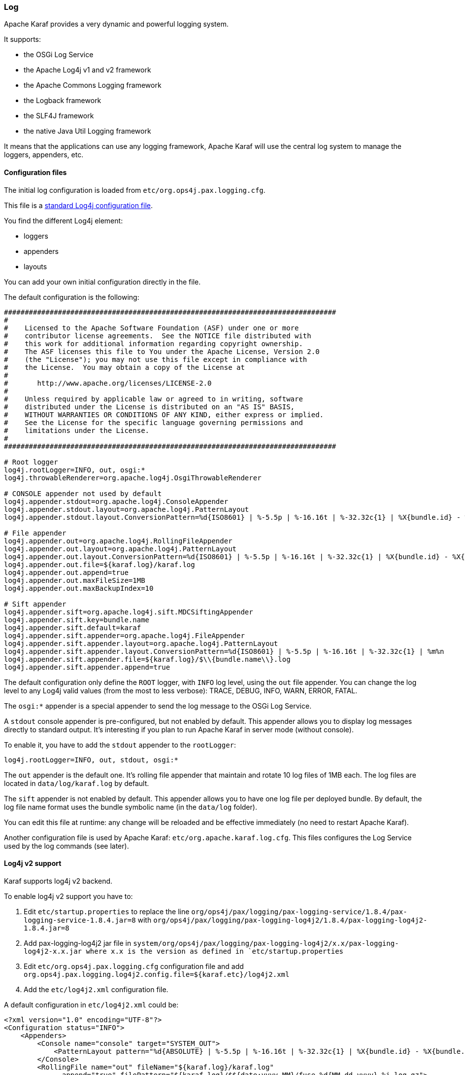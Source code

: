 //
// Licensed under the Apache License, Version 2.0 (the "License");
// you may not use this file except in compliance with the License.
// You may obtain a copy of the License at
//
//      http://www.apache.org/licenses/LICENSE-2.0
//
// Unless required by applicable law or agreed to in writing, software
// distributed under the License is distributed on an "AS IS" BASIS,
// WITHOUT WARRANTIES OR CONDITIONS OF ANY KIND, either express or implied.
// See the License for the specific language governing permissions and
// limitations under the License.
//

=== Log

Apache Karaf provides a very dynamic and powerful logging system.

It supports:

* the OSGi Log Service
* the Apache Log4j v1 and v2 framework
* the Apache Commons Logging framework
* the Logback framework
* the SLF4J framework
* the native Java Util Logging framework

It means that the applications can use any logging framework, Apache Karaf will use the central log system to manage the
loggers, appenders, etc.

==== Configuration files

The initial log configuration is loaded from `etc/org.ops4j.pax.logging.cfg`.

This file is a link:http://logging.apache.org/log4j/1.2/manual.html[standard Log4j configuration file].

You find the different Log4j element:

* loggers
* appenders
* layouts

You can add your own initial configuration directly in the file.

The default configuration is the following:

----
################################################################################
#
#    Licensed to the Apache Software Foundation (ASF) under one or more
#    contributor license agreements.  See the NOTICE file distributed with
#    this work for additional information regarding copyright ownership.
#    The ASF licenses this file to You under the Apache License, Version 2.0
#    (the "License"); you may not use this file except in compliance with
#    the License.  You may obtain a copy of the License at
#
#       http://www.apache.org/licenses/LICENSE-2.0
#
#    Unless required by applicable law or agreed to in writing, software
#    distributed under the License is distributed on an "AS IS" BASIS,
#    WITHOUT WARRANTIES OR CONDITIONS OF ANY KIND, either express or implied.
#    See the License for the specific language governing permissions and
#    limitations under the License.
#
################################################################################

# Root logger
log4j.rootLogger=INFO, out, osgi:*
log4j.throwableRenderer=org.apache.log4j.OsgiThrowableRenderer

# CONSOLE appender not used by default
log4j.appender.stdout=org.apache.log4j.ConsoleAppender
log4j.appender.stdout.layout=org.apache.log4j.PatternLayout
log4j.appender.stdout.layout.ConversionPattern=%d{ISO8601} | %-5.5p | %-16.16t | %-32.32c{1} | %X{bundle.id} - %X{bundle.name} - %X{bundle.version} | %m%n

# File appender
log4j.appender.out=org.apache.log4j.RollingFileAppender
log4j.appender.out.layout=org.apache.log4j.PatternLayout
log4j.appender.out.layout.ConversionPattern=%d{ISO8601} | %-5.5p | %-16.16t | %-32.32c{1} | %X{bundle.id} - %X{bundle.name} - %X{bundle.version} | %m%n
log4j.appender.out.file=${karaf.log}/karaf.log
log4j.appender.out.append=true
log4j.appender.out.maxFileSize=1MB
log4j.appender.out.maxBackupIndex=10

# Sift appender
log4j.appender.sift=org.apache.log4j.sift.MDCSiftingAppender
log4j.appender.sift.key=bundle.name
log4j.appender.sift.default=karaf
log4j.appender.sift.appender=org.apache.log4j.FileAppender
log4j.appender.sift.appender.layout=org.apache.log4j.PatternLayout
log4j.appender.sift.appender.layout.ConversionPattern=%d{ISO8601} | %-5.5p | %-16.16t | %-32.32c{1} | %m%n
log4j.appender.sift.appender.file=${karaf.log}/$\\{bundle.name\\}.log
log4j.appender.sift.appender.append=true
----

The default configuration only define the `ROOT` logger, with `INFO` log level, using the `out` file appender.
You can change the log level to any Log4j valid values (from the most to less verbose): TRACE, DEBUG, INFO, WARN, ERROR, FATAL.

The `osgi:*` appender is a special appender to send the log message to the OSGi Log Service.

A `stdout` console appender is pre-configured, but not enabled by default. This appender allows you to display log
messages directly to standard output. It's interesting if you plan to run Apache Karaf in server mode (without console).

To enable it, you have to add the `stdout` appender to the `rootLogger`:

----
log4j.rootLogger=INFO, out, stdout, osgi:*
----

The `out` appender is the default one. It's rolling file appender that maintain and rotate 10 log files of 1MB each.
The log files are located in `data/log/karaf.log` by default.

The `sift` appender is not enabled by default. This appender allows you to have one log file per deployed bundle.
By default, the log file name format uses the bundle symbolic name (in the `data/log` folder).

You can edit this file at runtime: any change will be reloaded and be effective immediately (no need to restart Apache Karaf).

Another configuration file is used by Apache Karaf: `etc/org.apache.karaf.log.cfg`. This files configures the Log Service
used by the log commands (see later).

==== Log4j v2 support

Karaf supports log4j v2 backend.

To enable log4j v2 support you have to:

. Edit `etc/startup.properties` to replace the line `org/ops4j/pax/logging/pax-logging-service/1.8.4/pax-logging-service-1.8.4.jar=8` with `org/ops4j/pax/logging/pax-logging-log4j2/1.8.4/pax-logging-log4j2-1.8.4.jar=8`
. Add pax-logging-log4j2 jar file in `system/org/ops4j/pax/logging/pax-logging-log4j2/x.x/pax-logging-log4j2-x.x.jar where x.x is the version as defined in `etc/startup.properties`
. Edit `etc/org.ops4j.pax.logging.cfg` configuration file and add `org.ops4j.pax.logging.log4j2.config.file=${karaf.etc}/log4j2.xml`
. Add the `etc/log4j2.xml` configuration file.

A default configuration in `etc/log4j2.xml` could be:

----
<?xml version="1.0" encoding="UTF-8"?>
<Configuration status="INFO">
    <Appenders>
        <Console name="console" target="SYSTEM_OUT">
            <PatternLayout pattern="%d{ABSOLUTE} | %-5.5p | %-16.16t | %-32.32c{1} | %X{bundle.id} - %X{bundle.name} - %X{bundle.version} | %m%n"/>
        </Console>
        <RollingFile name="out" fileName="${karaf.log}/karaf.log"
              append="true" filePattern="${karaf.log}/$${date:yyyy-MM}/fuse-%d{MM-dd-yyyy}-%i.log.gz">
           <PatternLayout>
             <Pattern>%d{ABSOLUTE} | %-5.5p | %-16.16t | %-32.32c{1} | %X{bundle.id} - %X{bundle.name} - %X{bundle.version} | %m%n</Pattern>
           </PatternLayout>
           <Policies>
                <TimeBasedTriggeringPolicy />
                <SizeBasedTriggeringPolicy size="250 MB"/>
            </Policies>
        </RollingFile>
        <PaxOsgi name="paxosgi" filter="VmLogAppender"/>
    </Appenders>
    <Loggers>
        <Root level="INFO">
            <AppenderRef ref="console"/>
            <AppenderRef ref="out"/>
            <AppenderRef ref="paxosgi"/>
        </Root>
    </Loggers>
</Configuration>
----

==== `karaf.log.console` property

Before Karaf starts _proper_ logging facilities (pax-logging), it may configure `java.util.logging`. Standard
Java logging is used initially by `Main` class and `org.apache.karaf.main.lock.Lock` implementations.
In order to configure logging level, please set system property `karaf.log.console` to one of standard JUL
levels:

* `SEVERE` (highest value)
* `WARNING`
* `INFO`
* `CONFIG`
* `FINE`
* `FINER`
* `FINEST` (lowest value)

Additionally, de-facto standard log4j(2) levels can be used:

* `TRACE`
* `DEBUG`
* `INFO`
* `WARN`
* `ERROR`
* `OFF`
* `DEFAULT`

And because `org.ops4j.pax.logging` PID uses `karaf.log.console` property, it's in fact better to use log4j levels instead:

[source,options="nowrap"]
----
log4j2.rootLogger.appenderRef.Console.filter.threshold.level = ${karaf.log.console:-OFF}
----

For example, setting `karaf.log.console` to `INFO` (or lower) will turn on these logs when starting Karaf:

[source,options="nowrap"]
----
Jul 04, 2017 7:53:18 AM org.apache.karaf.main.Main launch
INFO: Installing and starting initial bundles
Jul 04, 2017 7:53:18 AM org.apache.karaf.main.Main launch
INFO: All initial bundles installed and set to start
...
----

==== Commands

Instead of changing the `etc/org.ops4j.pax.logging.cfg` file, Apache Karaf provides a set of commands allowing to
dynamically change the log configuration and see the log content:

===== `log:clear`

The `log:clear` command clears the log entries.

===== `log:display`

The `log:display` command displays the log entries.

By default, it displays the log entries of the `rootLogger`:

----
karaf@root()> log:display
2015-07-01 19:12:46,208 | INFO  | FelixStartLevel  | SecurityUtils                    | 16 - org.apache.sshd.core - 0.12.0 | BouncyCastle not registered, using the default JCE provider
2015-07-01 19:12:47,368 | INFO  | FelixStartLevel  | core                             | 68 - org.apache.aries.jmx.core - 1.1.1 | Starting JMX OSGi agent
----

You can also display the log entries from a specific logger, using the `logger` argument:

----
karaf@root()> log:display ssh
2015-07-01 19:12:46,208 | INFO  | FelixStartLevel  | SecurityUtils                    | 16 - org.apache.sshd.core - 0.12.0 | BouncyCastle not registered, using the default JCE provider
----

By default, all log entries will be displayed. It could be very long if your Apache Karaf container is running since a long time.
You can limit the number of entries to display using the `-n` option:

----
karaf@root()> log:display -n 5
2015-07-01 06:53:24,143 | INFO  | JMX OSGi Agent   | core                             | 68 - org.apache.aries.jmx.core - 1.1.1 | Registering org.osgi.jmx.framework.BundleStateMBean to MBeanServer com.sun.jmx.mbeanserver.JmxMBeanServer@27cc75cb with name osgi.core:type=bundleState,version=1.7,framework=org.apache.felix.framework,uuid=5335370f-9dee-449f-9b1c-cabe74432ed1
2015-07-01 06:53:24,150 | INFO  | JMX OSGi Agent   | core                             | 68 - org.apache.aries.jmx.core - 1.1.1 | Registering org.osgi.jmx.framework.PackageStateMBean to MBeanServer com.sun.jmx.mbeanserver.JmxMBeanServer@27cc75cb with name osgi.core:type=packageState,version=1.5,framework=org.apache.felix.framework,uuid=5335370f-9dee-449f-9b1c-cabe74432ed1
2015-07-01 06:53:24,150 | INFO  | JMX OSGi Agent   | core                             | 68 - org.apache.aries.jmx.core - 1.1.1 | Registering org.osgi.jmx.framework.ServiceStateMBean to MBeanServer com.sun.jmx.mbeanserver.JmxMBeanServer@27cc75cb with name osgi.core:type=serviceState,version=1.7,framework=org.apache.felix.framework,uuid=5335370f-9dee-449f-9b1c-cabe74432ed1
2015-07-01 06:53:24,152 | INFO  | JMX OSGi Agent   | core                             | 68 - org.apache.aries.jmx.core - 1.1.1 | Registering org.osgi.jmx.framework.wiring.BundleWiringStateMBean to MBeanServer com.sun.jmx.mbeanserver.JmxMBeanServer@27cc75cb with name osgi.core:type=wiringState,version=1.1,framework=org.apache.felix.framework,uuid=5335370f-9dee-449f-9b1c-cabe74432ed1
2015-07-01 06:53:24,501 | INFO  | FelixStartLevel  | RegionsPersistenceImpl           | 78 - org.apache.karaf.region.persist - 4.0.0 | Loading region digraph persistence
----

You can also limit the number of entries stored and retain using the `size` property in `etc/org.apache.karaf.log.cfg` file:

----
#
# The number of log statements to be displayed using log:display. It also defines the number
# of lines searched for exceptions using log:display exception. You can override this value
# at runtime using -n in log:display.
#
size = 500
----

By default, each log level is displayed with a different color: ERROR/FATAL are in red, DEBUG in purple, INFO in cyan, etc.
You can disable the coloring using the `--no-color` option.

The log entries format pattern doesn't use the conversion pattern define in `etc/org.ops4j.pax.logging.cfg` file.
By default, it uses the `pattern` property defined in `etc/org.apache.karaf.log.cfg`.

----
#
# The pattern used to format the log statement when using log:display. This pattern is according
# to the log4j layout. You can override this parameter at runtime using log:display with -p.
#
pattern = %d{ISO8601} | %-5.5p | %-16.16t | %-32.32c{1} | %X{bundle.id} - %X{bundle.name} - %X{bundle.version} | %m%n
----

You can also change the pattern dynamically (for one execution) using the `-p` option:

----
karaf@root()> log:display -p "%d - %c - %m%n"
2015-07-01 07:01:58,007 - org.apache.sshd.common.util.SecurityUtils - BouncyCastle not registered, using the default JCE provider
2015-07-01 07:01:58,725 - org.apache.aries.jmx.core - Starting JMX OSGi agent
2015-07-01 07:01:58,744 - org.apache.aries.jmx.core - Registering MBean with ObjectName [osgi.compendium:service=cm,version=1.3,framework=org.apache.felix.framework,uuid=6361fc65-8df4-4886-b0a6-479df2d61c83] for service with service.id [13]
2015-07-01 07:01:58,747 - org.apache.aries.jmx.core - Registering org.osgi.jmx.service.cm.ConfigurationAdminMBean to MBeanServer com.sun.jmx.mbeanserver.JmxMBeanServer@27cc75cb with name osgi.compendium:service=cm,version=1.3,framework=org.apache.felix.framework,uuid=6361fc65-8df4-4886-b0a6-479df2d61c83
----

The pattern is a regular Log4j pattern where you can use keywords like %d for the date, %c for the class, %m for the log
message, etc.

===== `log:exception-display`

The `log:exception-display` command displays the last occurred exception.

As for `log:display` command, the `log:exception-display` command uses the `rootLogger` by default, but you can
specify a logger with the `logger` argument.

===== `log:get`

The `log:get` command show the current log level of a logger.

By default, the log level showed is the one from the root logger:

----
karaf@root()> log:get
Logger | Level
--------------
ROOT   | INFO
----

You can specify a particular logger using the `logger` argument:

----
karaf@root()> log:get ssh
Logger | Level
--------------
ssh    | INFO
----

The `logger` argument accepts the `ALL` keyword to display the log level of all logger (as a list).

For instance, if you have defined your own logger in `etc/org.ops4j.pax.logging.cfg` file like this:

----
log4j.logger.my.logger = DEBUG
----

you can see the list of loggers with the corresponding log level:

----
karaf@root()> log:get ALL
Logger    | Level
-----------------
ROOT      | INFO
my.logger | DEBUG
----

The `log:list` command is an alias to `log:get ALL`.

===== `log:log`

The `log:log` command allows you to manually add a message in the log. It's interesting when you create Apache Karaf
scripts:

----
karaf@root()> log:log "Hello World"
karaf@root()> log:display
2015-07-01 07:20:16,544 | INFO  | Local user karaf | command                          | 59 - org.apache.karaf.log.command - 4.0.0 | Hello World
----

By default, the log level is INFO, but you can specify a different log level using the `-l` option:

----
karaf@root()> log:log -l ERROR "Hello World"
karaf@root()> log:display
2015-07-01 07:21:38,902 | ERROR | Local user karaf | command                          | 59 - org.apache.karaf.log.command - 4.0.0 | Hello World
----

===== `log:set`

The `log:set` command sets the log level of a logger.

By default, it changes the log level of the `rootLogger`:

----
karaf@root()> log:set DEBUG
karaf@root()> log:get
Logger | Level
--------------
ROOT   | DEBUG
----

You can specify a particular logger using the `logger` argument, after the `level` one:

----
karaf@root()> log:set INFO my.logger
karaf@root()> log:get my.logger
Logger    | Level
-----------------
my.logger | INFO
----

The `level` argument accepts any Log4j log level: TRACE, DEBUG, INFO, WARN, ERROR, FATAL.

By it also accepts the DEFAULT special keyword.

The purpose of the DEFAULT keyword is to delete the current level of the logger (and only the level, the other properties
like appender are not deleted)
in order to use the level of the logger parent (logger are hierarchical).

For instance, you have defined the following loggers (in `etc/org.ops4j.pax.logging.cfg` file):

----
rootLogger=INFO,out,osgi:*
my.logger=INFO,appender1
my.logger.custom=DEBUG,appender2
----

You can change the level of `my.logger.custom` logger:

----
karaf@root()> log:set INFO my.logger.custom
----

Now we have:

----
rootLogger=INFO,out,osgi:*
my.logger=INFO,appender1
my.logger.custom=INFO,appender2
----

You can use the DEFAULT keyword on `my.logger.custom` logger to remove the level:

----
karaf@root()> log:set DEFAULT my.logger.custom
----

Now we have:

----
rootLogger=INFO,out,osgi:*
my.logger=INFO,appender1
my.logger.custom=appender2
----

It means that, at runtime, the `my.logger.custom` logger uses the level of its parent `my.logger`, so `INFO`.

Now, if we use DEFAULT keyword with the `my.logger` logger:

----
karaf@root()> log:set DEFAULT my.logger
----

We have:

----
rootLogger=INFO,out,osgi:*
my.logger=appender1
my.logger.custom=appender2
----

So, both `my.logger.custom` and `my.logger` use the log level of the parent `rootLogger`.

It's not possible to use DEFAULT keyword with the `rootLogger` and it doesn't have parent.

===== `log:tail`

The `log:tail` is exactly the same as `log:display` but it continuously displays the log entries.

You can use the same options and arguments as for the `log:display` command.

By default, it displays the entries from the `rootLogger`:

----
karaf@root()> log:tail
2015-07-01 07:40:28,152 | INFO  | FelixStartLevel  | SecurityUtils                    | 16 - org.apache.sshd.core - 0.9.0 | BouncyCastle not registered, using the default JCE provider
2015-07-01 07:40:28,909 | INFO  | FelixStartLevel  | core                             | 68 - org.apache.aries.jmx.core - 1.1.1 | Starting JMX OSGi agent
2015-07-01 07:40:28,928 | INFO  | FelixStartLevel  | core                             | 68 - org.apache.aries.jmx.core - 1.1.1 | Registering MBean with ObjectName [osgi.compendium:service=cm,version=1.3,framework=org.apache.felix.framework,uuid=b44a44b7-41cd-498f-936d-3b12d7aafa7b] for service with service.id [13]
2015-07-01 07:40:28,936 | INFO  | JMX OSGi Agent   | core                             | 68 - org.apache.aries.jmx.core - 1.1.1 | Registering org.osgi.jmx.service.cm.ConfigurationAdminMBean to MBeanServer com.sun.jmx.mbeanserver.JmxMBeanServer@27cc75cb with name osgi.compendium:service=cm,version=1.3,framework=org.apache.felix.framework,uuid=b44a44b7-41cd-498f-936d-3b12d7aafa7b
----

To exit from the `log:tail` command, just type CTRL-C.

==== JMX LogMBean

All actions that you can perform with the `log:*` command can be performed using the LogMBean.

The LogMBean object name is `org.apache.karaf:type=log,name=*`.

===== Attributes

* `Level` attribute is the level of the ROOT logger.

===== Operations

* `getLevel(logger)` to get the log level of a specific logger. As this operation supports the ALL keyword, it returns a Map with the level of each logger.
* `setLevel(level, logger)` to set the log level of a specific logger. This operation supports the DEFAULT keyword as for the `log:set` command.

==== Advanced configuration

===== Filters

You can use filters on appender. Filters allow log events to be evaluated to determine if or how they should be published.

Log4j provides ready to use filters:

* The DenyAllFilter (`org.apache.log4j.varia.DenyAllFilter`) drops all logging events.
 You can add this filter to the end of a filter chain to switch from the default "accept all unless instructed otherwise"
 filtering behaviour to a "deny all unless instructed otherwise" behaviour.
* The LevelMatchFilter (`org.apache.log4j.varia.LevelMatchFilter` is a very simple filter based on level matching.
 The filter admits two options `LevelToMatch` and `AcceptOnMatch`. If there is an exact match between the value of
 the `LevelToMatch` option and the level of the logging event, then the event is accepted in case the `AcceptOnMatch`
 option value is set to `true`. Else, if the `AcceptOnMatch` option value is set to `false`, the log event is rejected.
* The LevelRangeFilter (`org.apache.log4j.varia.LevelRangeFilter` is a very simple filter based on level matching,
 which can be used to reject messages with priorities outside a certain range. The filter admits three options `LevelMin`,
 `LevelMax` and `AcceptOnMatch`. If the log event level is between `LevelMin` and `LevelMax`, the log event is
 accepted if `AcceptOnMatch` is true, or rejected if `AcceptOnMatch` is false.
* The StringMatchFilter (`org.apache.log4j.varia.StringMatchFilter`) is a very simple filter based on string matching.
 The filter admits two options `StringToMatch` and `AcceptOnMatch`. If there is a match between the `StringToMatch`
 and the log event message, the log event is accepted if `AcceptOnMatch` is true, or rejected if `AcceptOnMatch` is false.

The filter is defined directly on the appender, in the `etc/org.ops4j.pax.logging.cfg` configuration file.

The format to use it:

----
log4j.appender.[appender-name].filter.[filter-name]=[filter-class]
log4j.appender.[appender-name].filter.[filter-name].[option]=[value]
----

For instance, you can use the `f1` LevelRangeFilter on the `out` default appender:

----
log4j.appender.out.filter.f1=org.apache.log4j.varia.LevelRangeFilter
log4j.appender.out.filter.f1.LevelMax=FATAL
log4j.appender.out.filter.f1.LevelMin=DEBUG
----

Thanks to this filter, the log files generated by the `out` appender will contain only log messages with a level
between DEBUG and FATAL (the log events with TRACE as level are rejected).

===== Nested appenders

A nested appender is a special kind of appender that you use "inside" another appender.
It allows you to create some kind of "routing" between a chain of appenders.

The most used "nested compliant" appender are:

* The AsyncAppender (`org.apache.log4j.AsyncAppender`) logs events asynchronously. This appender collects the events
 and dispatch them to all the appenders that are attached to it.
* The RewriteAppender (`org.apache.log4j.rewrite.RewriteAppender`) forwards log events to another appender after possibly
 rewriting the log event.

This kind of appender accepts an `appenders` property in the appender definition:

----
log4j.appender.[appender-name].appenders=[comma-separated-list-of-appender-names]
----

For instance, you can create a AsyncAppender named `async` and asynchronously dispatch the log events to a JMS appender:

----
log4j.appender.async=org.apache.log4j.AsyncAppender
log4j.appender.async.appenders=jms

log4j.appender.jms=org.apache.log4j.net.JMSAppender
...
----

===== Error handlers

Sometime, appenders can fail. For instance, a RollingFileAppender tries to write on the filesystem but the filesystem is full, or a JMS appender tries to send a message but the JMS broker is not there.

As log can be very critical to you, you have to be inform that the log appender failed.

It's the purpose of the error handlers. Appenders may delegate their error handling to error handlers, giving a chance to react to this appender errors.

You have two error handlers available:

* The OnlyOnceErrorHandler (`org.apache.log4j.helpers.OnlyOnceErrorHandler`) implements log4j's default error handling policy
 which consists of emitting a message for the first error in an appender and ignoring all following errors. The error message
 is printed on `System.err`.
 This policy aims at protecting an otherwise working application from being flooded with error messages when logging fails.
* The FallbackErrorHandler (`org.apache.log4j.varia.FallbackErrorHandler`) allows a secondary appender to take over if the primary appender fails.
 The error message is printed on `System.err`, and logged in the secondary appender.

You can define the error handler that you want to use for each appender using the `errorhandler` property on the appender definition itself:

----
log4j.appender.[appender-name].errorhandler=[error-handler-class]
log4j.appender.[appender-name].errorhandler.root-ref=[true|false]
log4j.appender.[appender-name].errorhandler.logger-ref=[logger-ref]
log4j.appender.[appender-name].errorhandler.appender-ref=[appender-ref]
----

===== OSGi specific MDC attributes

The `sift` appender is a OSGi oriented appender allowing you to split the log events based on MDC (Mapped Diagnostic Context) attributes.

MDC allows you to distinguish the different source of log events.

The `sift` appender provides OSGi oritend MDC attributes by default:

* `bundle.id` is the bundle ID
* `bundle.name` is the bundle symbolic name
* `bundle.version` is the bundle version

You can use these MDC properties to create a log file per bundle:

----
log4j.appender.sift=org.apache.log4j.sift.MDCSiftingAppender
log4j.appender.sift.key=bundle.name
log4j.appender.sift.default=karaf
log4j.appender.sift.appender=org.apache.log4j.FileAppender
log4j.appender.sift.appender.layout=org.apache.log4j.PatternLayout
log4j.appender.sift.appender.layout.ConversionPattern=%d{ABSOLUTE} | %-5.5p | %-16.16t | %-32.32c{1} | %-32.32C %4L | %m%n
log4j.appender.sift.appender.file=${karaf.log}/$\\{bundle.name\\}.log
log4j.appender.sift.appender.append=true
----

===== Enhanced OSGi stack trace renderer

By default, Apache Karaf provides a special stack trace renderer, adding some OSGi specific specific information.

In the stack trace, in addition of the class throwing the exception, you can find a pattern `[id:name:version]` at the
end of each stack trace line, where:

* `id` is the bundle ID
* `name` is the bundle name
* `version` is the bundle version

It's very helpful to diagnosing the source of an issue.

For instance, in the following IllegalArgumentException stack trace, we can see the OSGi details about the source of the exception:

----
java.lang.IllegalArgumentException: Command not found:  *:foo
	at org.apache.felix.gogo.runtime.shell.Closure.execute(Closure.java:225)[21:org.apache.karaf.shell.console:4.0.0]
	at org.apache.felix.gogo.runtime.shell.Closure.executeStatement(Closure.java:162)[21:org.apache.karaf.shell.console:4.0.0]
	at org.apache.felix.gogo.runtime.shell.Pipe.run(Pipe.java:101)[21:org.apache.karaf.shell.console:4.0.0]
	at org.apache.felix.gogo.runtime.shell.Closure.execute(Closure.java:79)[21:org.apache.karaf.shell.console:4.0.0]
	at org.apache.felix.gogo.runtime.shell.CommandSessionImpl.execute(CommandSessionImpl.java:71)[21:org.apache.karaf.shell.console:4.0.0]
	at org.apache.karaf.shell.console.jline.Console.run(Console.java:169)[21:org.apache.karaf.shell.console:4.0.0]
	at java.lang.Thread.run(Thread.java:637)[:1.7.0_21]
----

===== Custom appenders

You can use your own appenders in Apache Karaf.

The easiest way to do that is to package your appender as an OSGi bundle and attach it as a fragment of the
`org.ops4j.pax.logging.pax-logging-service` bundle.

For instance, you create `MyAppender`:

----
public class MyAppender extends AppenderSkeleton {
...
}
----

You compile and package as an OSGi bundle containing a MANIFEST looking like:

----
Manifest:
Bundle-SymbolicName: org.mydomain.myappender       
Fragment-Host: org.ops4j.pax.logging.pax-logging-service
...
----

Copy your bundle in the Apache Karaf `system` folder. The `system` folder uses a standard Maven directory layout: groupId/artifactId/version.

In the `etc/startup.properties` configuration file, you define your bundle in the list before the pax-logging-service bundle.

You have to restart Apache Karaf with a clean run (purging the `data` folder) in order to reload the system bundles.
You can now use your appender directly in `etc/org.ops4j.pax.logging.cfg` configuration file.
